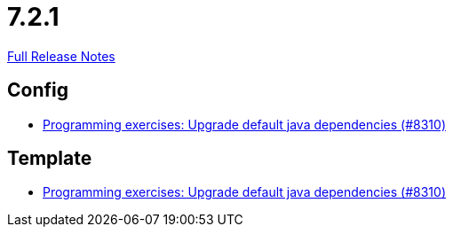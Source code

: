 // SPDX-FileCopyrightText: 2023 Artemis Changelog Contributors
//
// SPDX-License-Identifier: CC-BY-SA-4.0

= 7.2.1

link:https://github.com/ls1intum/Artemis/releases/tag/7.2.1[Full Release Notes]

== Config

* link:https://www.github.com/ls1intum/Artemis/commit/a23da36f06853ad67ad2b377952679f6ca704055/[Programming exercises: Upgrade default java dependencies (#8310)]


== Template

* link:https://www.github.com/ls1intum/Artemis/commit/a23da36f06853ad67ad2b377952679f6ca704055/[Programming exercises: Upgrade default java dependencies (#8310)]
